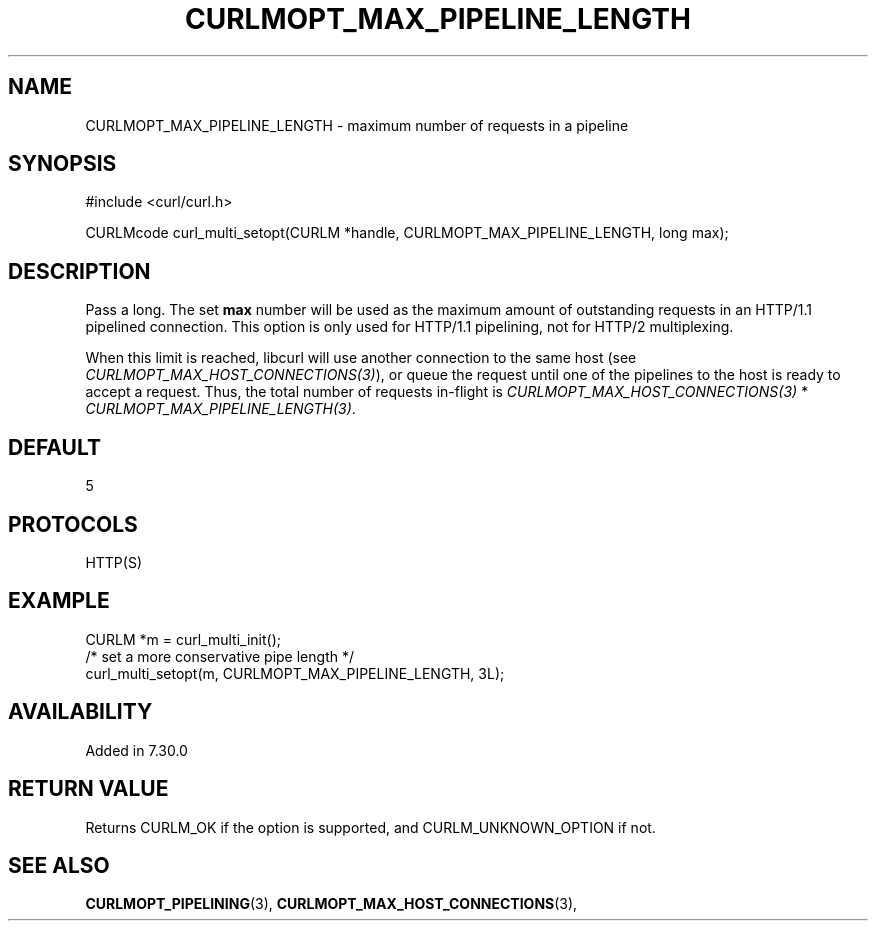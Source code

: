 .\" **************************************************************************
.\" *                                  _   _ ____  _
.\" *  Project                     ___| | | |  _ \| |
.\" *                             / __| | | | |_) | |
.\" *                            | (__| |_| |  _ <| |___
.\" *                             \___|\___/|_| \_\_____|
.\" *
.\" * Copyright (C) 1998 - 2017, Daniel Stenberg, <daniel@haxx.se>, et al.
.\" *
.\" * This software is licensed as described in the file COPYING, which
.\" * you should have received as part of this distribution. The terms
.\" * are also available at https://curl.haxx.se/docs/copyright.html.
.\" *
.\" * You may opt to use, copy, modify, merge, publish, distribute and/or sell
.\" * copies of the Software, and permit persons to whom the Software is
.\" * furnished to do so, under the terms of the COPYING file.
.\" *
.\" * This software is distributed on an "AS IS" basis, WITHOUT WARRANTY OF ANY
.\" * KIND, either express or implied.
.\" *
.\" **************************************************************************
.\"
.TH CURLMOPT_MAX_PIPELINE_LENGTH 3 "4 Nov 2014" "libcurl 7.39.0" "curl_multi_setopt options"
.SH NAME
CURLMOPT_MAX_PIPELINE_LENGTH \- maximum number of requests in a pipeline
.SH SYNOPSIS
#include <curl/curl.h>

CURLMcode curl_multi_setopt(CURLM *handle, CURLMOPT_MAX_PIPELINE_LENGTH, long max);
.SH DESCRIPTION
Pass a long. The set \fBmax\fP number will be used as the maximum amount of
outstanding requests in an HTTP/1.1 pipelined connection. This option is only
used for HTTP/1.1 pipelining, not for HTTP/2 multiplexing.

When this limit is reached, libcurl will use another connection to the same
host (see \fICURLMOPT_MAX_HOST_CONNECTIONS(3)\fP), or queue the request until
one of the pipelines to the host is ready to accept a request.  Thus, the
total number of requests in-flight is \fICURLMOPT_MAX_HOST_CONNECTIONS(3)\fP *
\fICURLMOPT_MAX_PIPELINE_LENGTH(3)\fP.
.SH DEFAULT
5
.SH PROTOCOLS
HTTP(S)
.SH EXAMPLE
.nf
CURLM *m = curl_multi_init();
/* set a more conservative pipe length */
curl_multi_setopt(m, CURLMOPT_MAX_PIPELINE_LENGTH, 3L);
.fi
.SH AVAILABILITY
Added in 7.30.0
.SH RETURN VALUE
Returns CURLM_OK if the option is supported, and CURLM_UNKNOWN_OPTION if not.
.SH "SEE ALSO"
.BR CURLMOPT_PIPELINING "(3), " CURLMOPT_MAX_HOST_CONNECTIONS "(3), "
